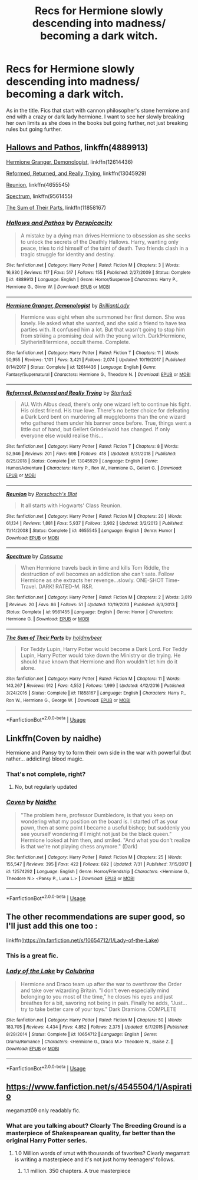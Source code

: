 #+TITLE: Recs for Hermione slowly descending into madness/ becoming a dark witch.

* Recs for Hermione slowly descending into madness/ becoming a dark witch.
:PROPERTIES:
:Author: frissonaddict
:Score: 32
:DateUnix: 1566181673.0
:DateShort: 2019-Aug-19
:FlairText: Request
:END:
As in the title. Fics that start with cannon philosopher's stone hermione and end with a crazy or dark lady hermione. I want to see her slowly breaking her own limits as she does in the books but going further, not just breaking rules but going further.


** [[https://www.fanfiction.net/s/4889913/1/][Hallows and Pathos]], linkffn(4889913)

[[https://www.fanfiction.net/s/12614436/1/][Hermione Granger, Demonologist]], linkffn(12614436)

[[https://www.fanfiction.net/s/13045929/1/][Reformed, Returned, and Really Trying]], linkffn(13045929)

[[https://www.fanfiction.net/s/4655545/1/][Reunion]], linkffn(4655545)

[[https://www.fanfiction.net/s/9561455/1/][Spectrum]], linkffn(9561455)

[[https://www.fanfiction.net/s/11858167/1/][The Sum of Their Parts]], linkffn(11858167)
:PROPERTIES:
:Author: InquisitorCOC
:Score: 7
:DateUnix: 1566185561.0
:DateShort: 2019-Aug-19
:END:

*** [[https://www.fanfiction.net/s/4889913/1/][*/Hallows and Pathos/*]] by [[https://www.fanfiction.net/u/1446455/Perspicacity][/Perspicacity/]]

#+begin_quote
  A mistake by a dying man drives Hermione to obsession as she seeks to unlock the secrets of the Deathly Hallows. Harry, wanting only peace, tries to rid himself of the taint of death. Two friends clash in a tragic struggle for identity and destiny.
#+end_quote

^{/Site/:} ^{fanfiction.net} ^{*|*} ^{/Category/:} ^{Harry} ^{Potter} ^{*|*} ^{/Rated/:} ^{Fiction} ^{M} ^{*|*} ^{/Chapters/:} ^{3} ^{*|*} ^{/Words/:} ^{16,930} ^{*|*} ^{/Reviews/:} ^{117} ^{*|*} ^{/Favs/:} ^{517} ^{*|*} ^{/Follows/:} ^{155} ^{*|*} ^{/Published/:} ^{2/27/2009} ^{*|*} ^{/Status/:} ^{Complete} ^{*|*} ^{/id/:} ^{4889913} ^{*|*} ^{/Language/:} ^{English} ^{*|*} ^{/Genre/:} ^{Horror/Suspense} ^{*|*} ^{/Characters/:} ^{Harry} ^{P.,} ^{Hermione} ^{G.,} ^{Ginny} ^{W.} ^{*|*} ^{/Download/:} ^{[[http://www.ff2ebook.com/old/ffn-bot/index.php?id=4889913&source=ff&filetype=epub][EPUB]]} ^{or} ^{[[http://www.ff2ebook.com/old/ffn-bot/index.php?id=4889913&source=ff&filetype=mobi][MOBI]]}

--------------

[[https://www.fanfiction.net/s/12614436/1/][*/Hermione Granger, Demonologist/*]] by [[https://www.fanfiction.net/u/6872861/BrilliantLady][/BrilliantLady/]]

#+begin_quote
  Hermione was eight when she summoned her first demon. She was lonely. He asked what she wanted, and she said a friend to have tea parties with. It confused him a lot. But that wasn't going to stop him from striking a promising deal with the young witch. Dark!Hermione, Slytherin!Hermione, occult theme. Complete.
#+end_quote

^{/Site/:} ^{fanfiction.net} ^{*|*} ^{/Category/:} ^{Harry} ^{Potter} ^{*|*} ^{/Rated/:} ^{Fiction} ^{T} ^{*|*} ^{/Chapters/:} ^{11} ^{*|*} ^{/Words/:} ^{50,955} ^{*|*} ^{/Reviews/:} ^{1,101} ^{*|*} ^{/Favs/:} ^{3,421} ^{*|*} ^{/Follows/:} ^{2,074} ^{*|*} ^{/Updated/:} ^{10/19/2017} ^{*|*} ^{/Published/:} ^{8/14/2017} ^{*|*} ^{/Status/:} ^{Complete} ^{*|*} ^{/id/:} ^{12614436} ^{*|*} ^{/Language/:} ^{English} ^{*|*} ^{/Genre/:} ^{Fantasy/Supernatural} ^{*|*} ^{/Characters/:} ^{Hermione} ^{G.,} ^{Theodore} ^{N.} ^{*|*} ^{/Download/:} ^{[[http://www.ff2ebook.com/old/ffn-bot/index.php?id=12614436&source=ff&filetype=epub][EPUB]]} ^{or} ^{[[http://www.ff2ebook.com/old/ffn-bot/index.php?id=12614436&source=ff&filetype=mobi][MOBI]]}

--------------

[[https://www.fanfiction.net/s/13045929/1/][*/Reformed, Returned and Really Trying/*]] by [[https://www.fanfiction.net/u/2548648/Starfox5][/Starfox5/]]

#+begin_quote
  AU. With Albus dead, there's only one wizard left to continue his fight. His oldest friend. His true love. There's no better choice for defeating a Dark Lord bent on murdering all muggleborns than the one wizard who gathered them under his banner once before. True, things went a little out of hand, but Gellert Grindelwald has changed. If only everyone else would realise this...
#+end_quote

^{/Site/:} ^{fanfiction.net} ^{*|*} ^{/Category/:} ^{Harry} ^{Potter} ^{*|*} ^{/Rated/:} ^{Fiction} ^{T} ^{*|*} ^{/Chapters/:} ^{8} ^{*|*} ^{/Words/:} ^{52,946} ^{*|*} ^{/Reviews/:} ^{201} ^{*|*} ^{/Favs/:} ^{698} ^{*|*} ^{/Follows/:} ^{418} ^{*|*} ^{/Updated/:} ^{8/31/2018} ^{*|*} ^{/Published/:} ^{8/25/2018} ^{*|*} ^{/Status/:} ^{Complete} ^{*|*} ^{/id/:} ^{13045929} ^{*|*} ^{/Language/:} ^{English} ^{*|*} ^{/Genre/:} ^{Humor/Adventure} ^{*|*} ^{/Characters/:} ^{Harry} ^{P.,} ^{Ron} ^{W.,} ^{Hermione} ^{G.,} ^{Gellert} ^{G.} ^{*|*} ^{/Download/:} ^{[[http://www.ff2ebook.com/old/ffn-bot/index.php?id=13045929&source=ff&filetype=epub][EPUB]]} ^{or} ^{[[http://www.ff2ebook.com/old/ffn-bot/index.php?id=13045929&source=ff&filetype=mobi][MOBI]]}

--------------

[[https://www.fanfiction.net/s/4655545/1/][*/Reunion/*]] by [[https://www.fanfiction.net/u/686093/Rorschach-s-Blot][/Rorschach's Blot/]]

#+begin_quote
  It all starts with Hogwarts' Class Reunion.
#+end_quote

^{/Site/:} ^{fanfiction.net} ^{*|*} ^{/Category/:} ^{Harry} ^{Potter} ^{*|*} ^{/Rated/:} ^{Fiction} ^{M} ^{*|*} ^{/Chapters/:} ^{20} ^{*|*} ^{/Words/:} ^{61,134} ^{*|*} ^{/Reviews/:} ^{1,881} ^{*|*} ^{/Favs/:} ^{5,937} ^{*|*} ^{/Follows/:} ^{3,902} ^{*|*} ^{/Updated/:} ^{3/2/2013} ^{*|*} ^{/Published/:} ^{11/14/2008} ^{*|*} ^{/Status/:} ^{Complete} ^{*|*} ^{/id/:} ^{4655545} ^{*|*} ^{/Language/:} ^{English} ^{*|*} ^{/Genre/:} ^{Humor} ^{*|*} ^{/Download/:} ^{[[http://www.ff2ebook.com/old/ffn-bot/index.php?id=4655545&source=ff&filetype=epub][EPUB]]} ^{or} ^{[[http://www.ff2ebook.com/old/ffn-bot/index.php?id=4655545&source=ff&filetype=mobi][MOBI]]}

--------------

[[https://www.fanfiction.net/s/9561455/1/][*/Spectrum/*]] by [[https://www.fanfiction.net/u/3510863/Consume][/Consume/]]

#+begin_quote
  When Hermione travels back in time and kills Tom Riddle, the destruction of evil becomes an addiction she can't sate. Follow Hermione as she extracts her revenge...slowly. ONE-SHOT Time-Travel. DARK! RATED-M. R&R.
#+end_quote

^{/Site/:} ^{fanfiction.net} ^{*|*} ^{/Category/:} ^{Harry} ^{Potter} ^{*|*} ^{/Rated/:} ^{Fiction} ^{M} ^{*|*} ^{/Chapters/:} ^{2} ^{*|*} ^{/Words/:} ^{3,019} ^{*|*} ^{/Reviews/:} ^{20} ^{*|*} ^{/Favs/:} ^{86} ^{*|*} ^{/Follows/:} ^{51} ^{*|*} ^{/Updated/:} ^{10/19/2013} ^{*|*} ^{/Published/:} ^{8/3/2013} ^{*|*} ^{/Status/:} ^{Complete} ^{*|*} ^{/id/:} ^{9561455} ^{*|*} ^{/Language/:} ^{English} ^{*|*} ^{/Genre/:} ^{Horror} ^{*|*} ^{/Characters/:} ^{Hermione} ^{G.} ^{*|*} ^{/Download/:} ^{[[http://www.ff2ebook.com/old/ffn-bot/index.php?id=9561455&source=ff&filetype=epub][EPUB]]} ^{or} ^{[[http://www.ff2ebook.com/old/ffn-bot/index.php?id=9561455&source=ff&filetype=mobi][MOBI]]}

--------------

[[https://www.fanfiction.net/s/11858167/1/][*/The Sum of Their Parts/*]] by [[https://www.fanfiction.net/u/7396284/holdmybeer][/holdmybeer/]]

#+begin_quote
  For Teddy Lupin, Harry Potter would become a Dark Lord. For Teddy Lupin, Harry Potter would take down the Ministry or die trying. He should have known that Hermione and Ron wouldn't let him do it alone.
#+end_quote

^{/Site/:} ^{fanfiction.net} ^{*|*} ^{/Category/:} ^{Harry} ^{Potter} ^{*|*} ^{/Rated/:} ^{Fiction} ^{M} ^{*|*} ^{/Chapters/:} ^{11} ^{*|*} ^{/Words/:} ^{143,267} ^{*|*} ^{/Reviews/:} ^{912} ^{*|*} ^{/Favs/:} ^{4,552} ^{*|*} ^{/Follows/:} ^{1,999} ^{*|*} ^{/Updated/:} ^{4/12/2016} ^{*|*} ^{/Published/:} ^{3/24/2016} ^{*|*} ^{/Status/:} ^{Complete} ^{*|*} ^{/id/:} ^{11858167} ^{*|*} ^{/Language/:} ^{English} ^{*|*} ^{/Characters/:} ^{Harry} ^{P.,} ^{Ron} ^{W.,} ^{Hermione} ^{G.,} ^{George} ^{W.} ^{*|*} ^{/Download/:} ^{[[http://www.ff2ebook.com/old/ffn-bot/index.php?id=11858167&source=ff&filetype=epub][EPUB]]} ^{or} ^{[[http://www.ff2ebook.com/old/ffn-bot/index.php?id=11858167&source=ff&filetype=mobi][MOBI]]}

--------------

*FanfictionBot*^{2.0.0-beta} | [[https://github.com/tusing/reddit-ffn-bot/wiki/Usage][Usage]]
:PROPERTIES:
:Author: FanfictionBot
:Score: 3
:DateUnix: 1566185575.0
:DateShort: 2019-Aug-19
:END:


** Linkffn(Coven by naidhe)

Hermione and Pansy try to form their own side in the war with powerful (but rather... addicting) blood magic.
:PROPERTIES:
:Author: 15_Redstones
:Score: 3
:DateUnix: 1566209717.0
:DateShort: 2019-Aug-19
:END:

*** That's not complete, right?
:PROPERTIES:
:Author: angeliqu
:Score: 1
:DateUnix: 1566225751.0
:DateShort: 2019-Aug-19
:END:

**** No, but regularly updated
:PROPERTIES:
:Author: 15_Redstones
:Score: 1
:DateUnix: 1566226578.0
:DateShort: 2019-Aug-19
:END:


*** [[https://www.fanfiction.net/s/12574292/1/][*/Coven/*]] by [[https://www.fanfiction.net/u/9367651/Naidhe][/Naidhe/]]

#+begin_quote
  "The problem here, professor Dumbledore, is that you keep on wondering what my position on the board is. I started off as your pawn, then at some point I became a useful bishop; but suddenly you see yourself wondering if I might not just be the black queen." Hermione looked at him then, and smiled. "And what you don't realize is that we're not playing chess anymore." (Dark)
#+end_quote

^{/Site/:} ^{fanfiction.net} ^{*|*} ^{/Category/:} ^{Harry} ^{Potter} ^{*|*} ^{/Rated/:} ^{Fiction} ^{M} ^{*|*} ^{/Chapters/:} ^{25} ^{*|*} ^{/Words/:} ^{155,547} ^{*|*} ^{/Reviews/:} ^{395} ^{*|*} ^{/Favs/:} ^{422} ^{*|*} ^{/Follows/:} ^{692} ^{*|*} ^{/Updated/:} ^{7/31} ^{*|*} ^{/Published/:} ^{7/15/2017} ^{*|*} ^{/id/:} ^{12574292} ^{*|*} ^{/Language/:} ^{English} ^{*|*} ^{/Genre/:} ^{Horror/Friendship} ^{*|*} ^{/Characters/:} ^{<Hermione} ^{G.,} ^{Theodore} ^{N.>} ^{<Pansy} ^{P.,} ^{Luna} ^{L.>} ^{*|*} ^{/Download/:} ^{[[http://www.ff2ebook.com/old/ffn-bot/index.php?id=12574292&source=ff&filetype=epub][EPUB]]} ^{or} ^{[[http://www.ff2ebook.com/old/ffn-bot/index.php?id=12574292&source=ff&filetype=mobi][MOBI]]}

--------------

*FanfictionBot*^{2.0.0-beta} | [[https://github.com/tusing/reddit-ffn-bot/wiki/Usage][Usage]]
:PROPERTIES:
:Author: FanfictionBot
:Score: 0
:DateUnix: 1566209733.0
:DateShort: 2019-Aug-19
:END:


** The other recommendations are super good, so I'll just add this one too :

linkffn([[https://m.fanfiction.net/s/10654712/1/Lady-of-the-Lake]])
:PROPERTIES:
:Author: chaossature
:Score: 2
:DateUnix: 1566200594.0
:DateShort: 2019-Aug-19
:END:

*** This is a great fic.
:PROPERTIES:
:Author: angeliqu
:Score: 2
:DateUnix: 1566225637.0
:DateShort: 2019-Aug-19
:END:


*** [[https://www.fanfiction.net/s/10654712/1/][*/Lady of the Lake/*]] by [[https://www.fanfiction.net/u/4314892/Colubrina][/Colubrina/]]

#+begin_quote
  Hermione and Draco team up after the war to overthrow the Order and take over wizarding Britain. "I don't even especially mind belonging to you most of the time," he closes his eyes and just breathes for a bit, savoring not being in pain. Finally he adds, "Just... try to take better care of your toys." Dark Dramione. COMPLETE
#+end_quote

^{/Site/:} ^{fanfiction.net} ^{*|*} ^{/Category/:} ^{Harry} ^{Potter} ^{*|*} ^{/Rated/:} ^{Fiction} ^{M} ^{*|*} ^{/Chapters/:} ^{50} ^{*|*} ^{/Words/:} ^{183,705} ^{*|*} ^{/Reviews/:} ^{4,434} ^{*|*} ^{/Favs/:} ^{4,852} ^{*|*} ^{/Follows/:} ^{2,375} ^{*|*} ^{/Updated/:} ^{6/7/2015} ^{*|*} ^{/Published/:} ^{8/29/2014} ^{*|*} ^{/Status/:} ^{Complete} ^{*|*} ^{/id/:} ^{10654712} ^{*|*} ^{/Language/:} ^{English} ^{*|*} ^{/Genre/:} ^{Drama/Romance} ^{*|*} ^{/Characters/:} ^{<Hermione} ^{G.,} ^{Draco} ^{M.>} ^{Theodore} ^{N.,} ^{Blaise} ^{Z.} ^{*|*} ^{/Download/:} ^{[[http://www.ff2ebook.com/old/ffn-bot/index.php?id=10654712&source=ff&filetype=epub][EPUB]]} ^{or} ^{[[http://www.ff2ebook.com/old/ffn-bot/index.php?id=10654712&source=ff&filetype=mobi][MOBI]]}

--------------

*FanfictionBot*^{2.0.0-beta} | [[https://github.com/tusing/reddit-ffn-bot/wiki/Usage][Usage]]
:PROPERTIES:
:Author: FanfictionBot
:Score: 0
:DateUnix: 1566200606.0
:DateShort: 2019-Aug-19
:END:


** [[https://www.fanfiction.net/s/4545504/1/Aspirations][https://www.fanfiction.net/s/4545504/1/Aspiratio]]

megamatt09 only readably fic.
:PROPERTIES:
:Author: kecskepasztor
:Score: 1
:DateUnix: 1566203417.0
:DateShort: 2019-Aug-19
:END:

*** What are you talking about? Clearly The Breeding Ground is a masterpiece of Shakespearean quality, far better than the original Harry Potter series.
:PROPERTIES:
:Author: Life_Equals_42
:Score: 11
:DateUnix: 1566207069.0
:DateShort: 2019-Aug-19
:END:

**** 1.0 Million words of smut with thousands of favorites? Clearly megamatt is writing a masterpiece and it's not just horny teenagers' follows.
:PROPERTIES:
:Author: xxshrekingxx
:Score: 3
:DateUnix: 1566222659.0
:DateShort: 2019-Aug-19
:END:

***** 1.1 million. 350 chapters. A true masterpiece
:PROPERTIES:
:Author: TheSpicyTriangle
:Score: 2
:DateUnix: 1566354815.0
:DateShort: 2019-Aug-21
:END:
